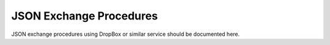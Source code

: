 .. _JSON-exchange:

#############################
JSON Exchange Procedures
#############################

JSON exchange procedures using DropBox or similar service should be documented
here.

